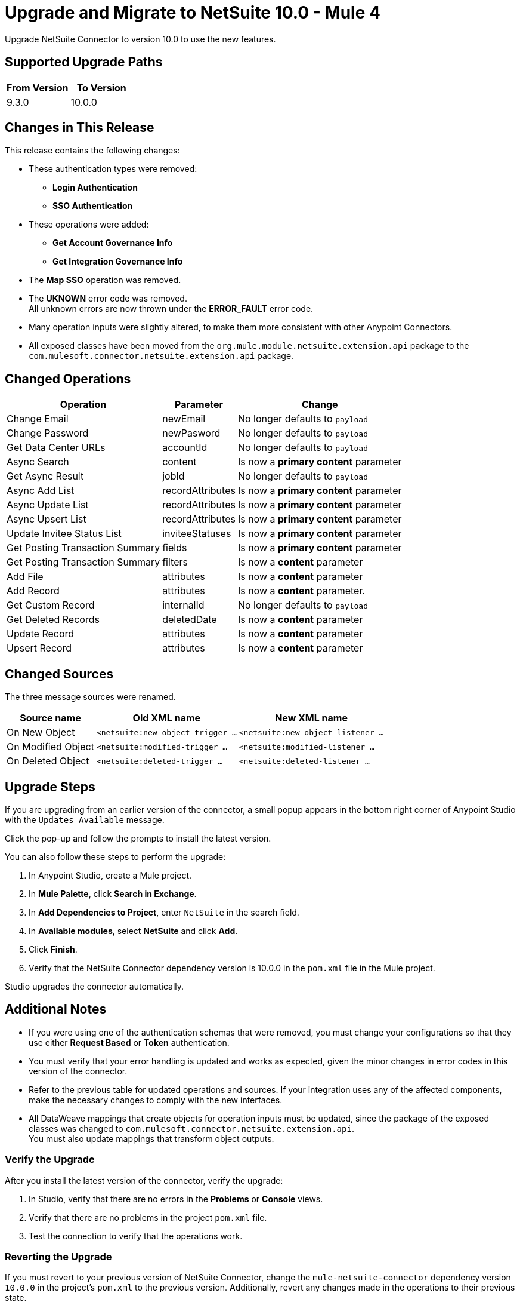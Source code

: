 = Upgrade and Migrate to NetSuite 10.0 - Mule 4

Upgrade NetSuite Connector to version 10.0 to use the new features. 

== Supported Upgrade Paths

[%header,cols="50a,50a"]
|===
|From Version | To Version
|9.3.0 |10.0.0
|===

== Changes in This Release

This release contains the following changes:

* These authentication types were removed:
** *Login Authentication* 
** *SSO Authentication* 
* These operations were added: 
** *Get Account Governance Info* 
** *Get Integration Governance Info* 
* The *Map SSO* operation was removed.
* The *UKNOWN* error code was removed. +
All unknown errors are now thrown under the *ERROR_FAULT* error code.
* Many operation inputs were slightly altered, to make them more consistent with other Anypoint Connectors.
* All exposed classes have been moved from the `org.mule.module.netsuite.extension.api` package to the `com.mulesoft.connector.netsuite.extension.api` package.

[[changed_operations]]
== Changed Operations

[%header%autowidth.spread]
|===
|Operation | Parameter | Change

| Change Email a| newEmail a| No longer defaults to `payload`
| Change Password a| newPasword a| No longer defaults to `payload`
| Get Data Center URLs a| accountId a| No longer defaults to `payload`
| Async Search a| content a| Is now a *primary content* parameter
| Get Async Result a| jobId a| No longer defaults to `payload`
| Async Add List a| recordAttributes a| Is now a *primary content* parameter
| Async Update List a| recordAttributes a| Is now a *primary content* parameter
| Async Upsert List a| recordAttributes a| Is now a *primary content* parameter
| Update Invitee Status List a| inviteeStatuses a| Is now a *primary content* parameter
| Get Posting Transaction Summary a| fields a| Is now a *primary content* parameter
| Get Posting Transaction Summary a| filters a| Is now a *content* parameter
| Add File a| attributes a| Is now a *content* parameter
| Add Record a| attributes a| Is now a *content* parameter.
| Get Custom Record a| internalId a| No longer defaults to `payload` 
| Get Deleted Records a| deletedDate a| Is now a *content* parameter
| Update Record a| attributes a| Is now a *content* parameter
| Upsert Record a| attributes a| Is now a *content* parameter
|===

[[changed_sources]]
== Changed Sources

The three message sources were renamed.

[%header%autowidth.spread]
|===
|Source name |Old XML name | New XML name

| On New Object | `<netsuite:new-object-trigger ...` | `<netsuite:new-object-listener ...`
| On Modified Object |  `<netsuite:modified-trigger ...` | `<netsuite:modified-listener ...`
| On Deleted Object | `<netsuite:deleted-trigger ...` | `<netsuite:deleted-listener ...`
|===

== Upgrade Steps

If you are upgrading from an earlier version of the connector, a small popup appears in the bottom right corner of Anypoint Studio with the `Updates Available` message.

Click the pop-up and follow the prompts to install the latest version.

You can also follow these steps to perform the upgrade:

. In Anypoint Studio, create a Mule project.
. In *Mule Palette*, click *Search in Exchange*.
. In *Add Dependencies to Project*, enter `NetSuite` in the search field.
. In *Available modules*, select *NetSuite* and click *Add*.
. Click *Finish*.
. Verify that the NetSuite Connector dependency version is 10.0.0 in the `pom.xml` file in the Mule project.

Studio upgrades the connector automatically.

== Additional Notes

* If you were using one of the authentication schemas that were removed, you must change your configurations so that they use either *Request Based* or *Token* authentication. 
* You must verify that your error handling is updated and works as expected, given the minor changes in error codes in this version of the connector. 
* Refer to the previous table for updated operations and sources. If your integration uses any of the affected components, make the necessary changes to comply with the new interfaces.
* All DataWeave mappings that create objects for operation inputs must be updated, since the package of the exposed classes was changed to `com.mulesoft.connector.netsuite.extension.api`. +
You must also update mappings that transform object outputs.

=== Verify the Upgrade

After you install the latest version of the connector, verify the upgrade:

. In Studio, verify that there are no errors in the *Problems* or *Console* views.
. Verify that there are no problems in the project `pom.xml` file.
. Test the connection to verify that the operations work.

=== Reverting the Upgrade

If you must revert to your previous version of NetSuite Connector, change the `mule-netsuite-connector` dependency version `10.0.0` in the project’s `pom.xml` to the previous version.
Additionally, revert any changes made in the operations to their previous state.

== See Also

https://help.mulesoft.com[MuleSoft Help Center]
